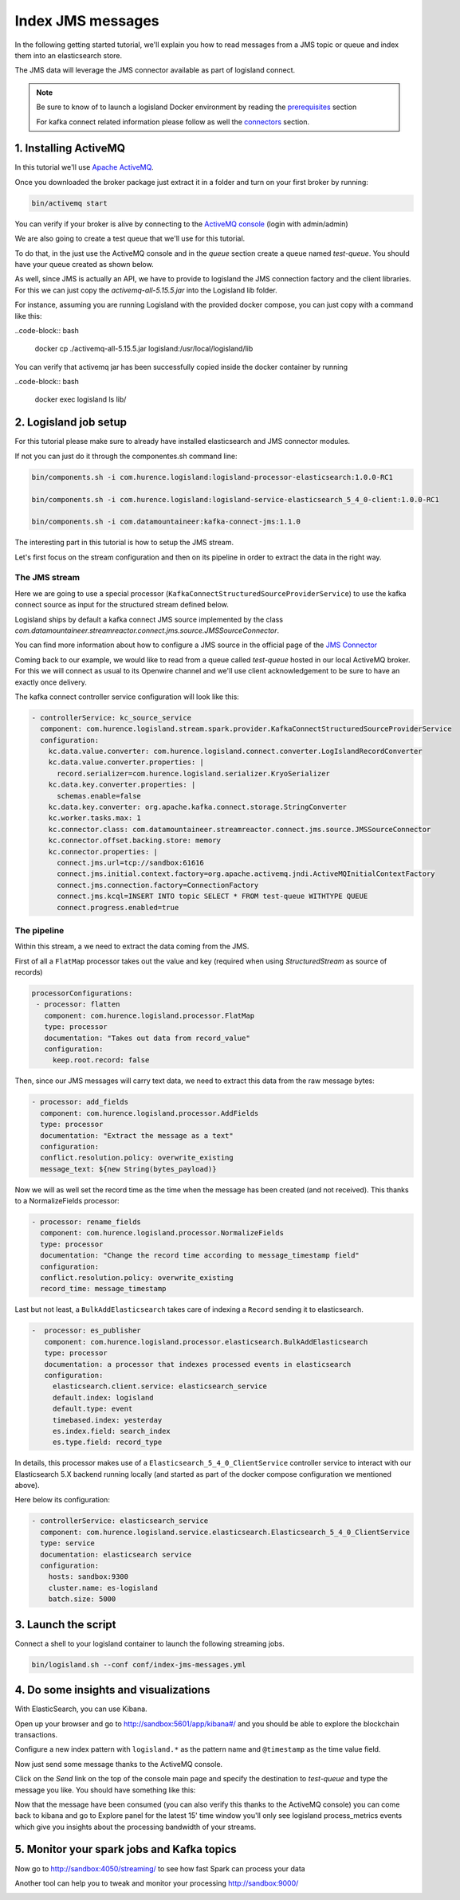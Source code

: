 Index JMS messages
==================

In the following getting started tutorial, we'll explain you how to read messages from a JMS topic or queue and index
them into an elasticsearch store.

The JMS data will leverage the JMS connector available as part of logisland connect.


.. note::

    Be sure to know of to launch a logisland Docker environment by reading the `prerequisites <./prerequisites.html>`_ section

    For kafka connect related information please follow as well the `connectors <../connectors.html>`_ section.



1. Installing ActiveMQ
----------------------

In this tutorial we'll use `Apache ActiveMQ <http://activemq.apache.org/>`_.

Once you downloaded the broker package just extract it in a folder and turn on your first broker by
running:

.. code-block:: bash

  bin/activemq start

You can verify if your broker is alive by connecting to the `ActiveMQ console <http://localhost:8161/admin/>`_ (login with admin/admin)

We are also going to create a test queue that we'll use for this tutorial.

To do that, in the just use the ActiveMQ console and in the *queue* section create a queue named *test-queue*.
You should have your queue created as shown below.

.. image:: /_static/activemq-create-queue.png


As well, since JMS is actually an API, we have to provide to logisland the JMS connection factory and the client libraries. For this we can just copy the *activemq-all-5.15.5.jar* into the Logisland lib folder.

For instance, assuming you are running Logisland with the provided docker compose, you can just copy with a command like this:

..code-block:: bash

  docker cp ./activemq-all-5.15.5.jar logisland:/usr/local/logisland/lib


You can verify that activemq jar has been successfully copied inside the docker container by running

..code-block:: bash

  docker exec logisland ls lib/


2. Logisland job setup
----------------------


For this tutorial please make sure to already have installed elasticsearch and JMS connector modules.

If not you can just do it through the componentes.sh command line:

.. code-block:: sh

    bin/components.sh -i com.hurence.logisland:logisland-processor-elasticsearch:1.0.0-RC1

    bin/components.sh -i com.hurence.logisland:logisland-service-elasticsearch_5_4_0-client:1.0.0-RC1

    bin/components.sh -i com.datamountaineer:kafka-connect-jms:1.1.0



The interesting part in this tutorial is how to setup the JMS stream.

Let's first focus on the stream configuration and then on its pipeline in order to extract the data in the right way.


==============
The JMS stream
==============

Here we are going to use a special processor (``KafkaConnectStructuredSourceProviderService``) to use the kafka connect source as input for the structured stream defined below.

Logisland ships by default a kafka connect JMS source implemented by the class *com.datamountaineer.streamreactor.connect.jms.source.JMSSourceConnector*.

.. note::
You can find more information about how to configure a JMS source in the official page of the `JMS Connector <https://lenses.stream/1.1/connectors/source/jms.html>`_


Coming back to our example, we would like to read from a queue called *test-queue* hosted in our local ActiveMQ broker.
For this we will connect as usual to its Openwire channel and we'll use client acknowledgement to be sure to have an exactly once delivery.

The kafka connect controller service configuration will look like this:

.. code-block:: yaml

    - controllerService: kc_source_service
      component: com.hurence.logisland.stream.spark.provider.KafkaConnectStructuredSourceProviderService
      configuration:
        kc.data.value.converter: com.hurence.logisland.connect.converter.LogIslandRecordConverter
        kc.data.value.converter.properties: |
          record.serializer=com.hurence.logisland.serializer.KryoSerializer
        kc.data.key.converter.properties: |
          schemas.enable=false
        kc.data.key.converter: org.apache.kafka.connect.storage.StringConverter
        kc.worker.tasks.max: 1
        kc.connector.class: com.datamountaineer.streamreactor.connect.jms.source.JMSSourceConnector
        kc.connector.offset.backing.store: memory
        kc.connector.properties: |
          connect.jms.url=tcp://sandbox:61616
          connect.jms.initial.context.factory=org.apache.activemq.jndi.ActiveMQInitialContextFactory
          connect.jms.connection.factory=ConnectionFactory
          connect.jms.kcql=INSERT INTO topic SELECT * FROM test-queue WITHTYPE QUEUE
          connect.progress.enabled=true


============
The pipeline
============

Within this stream, a we need to extract the data coming from the JMS.

First of all a ``FlatMap`` processor takes out the value and key (required when using *StructuredStream* as source of records)

.. code-block:: yaml

       processorConfigurations:
        - processor: flatten
          component: com.hurence.logisland.processor.FlatMap
          type: processor
          documentation: "Takes out data from record_value"
          configuration:
            keep.root.record: false


Then, since our JMS messages will carry text data, we need to extract this data from the raw message bytes:


.. code-block:: yaml


    - processor: add_fields
      component: com.hurence.logisland.processor.AddFields
      type: processor
      documentation: "Extract the message as a text"
      configuration:
      conflict.resolution.policy: overwrite_existing
      message_text: ${new String(bytes_payload)}

Now we will as well set the record time as the time when the message has been created (and not received).
This thanks to a NormalizeFields processor:

.. code-block:: yaml

  - processor: rename_fields
    component: com.hurence.logisland.processor.NormalizeFields
    type: processor
    documentation: "Change the record time according to message_timestamp field"
    configuration:
    conflict.resolution.policy: overwrite_existing
    record_time: message_timestamp

Last but not least, a ``BulkAddElasticsearch`` takes care of indexing a ``Record`` sending it to elasticsearch.

.. code-block:: yaml

       -  processor: es_publisher
          component: com.hurence.logisland.processor.elasticsearch.BulkAddElasticsearch
          type: processor
          documentation: a processor that indexes processed events in elasticsearch
          configuration:
            elasticsearch.client.service: elasticsearch_service
            default.index: logisland
            default.type: event
            timebased.index: yesterday
            es.index.field: search_index
            es.type.field: record_type


In details, this processor makes use of a ``Elasticsearch_5_4_0_ClientService`` controller service to interact with our Elasticsearch 5.X backend
running locally (and started as part of the docker compose configuration we mentioned above).

Here below its configuration:

.. code-block:: yaml

    - controllerService: elasticsearch_service
      component: com.hurence.logisland.service.elasticsearch.Elasticsearch_5_4_0_ClientService
      type: service
      documentation: elasticsearch service
      configuration:
        hosts: sandbox:9300
        cluster.name: es-logisland
        batch.size: 5000


3. Launch the script
--------------------
Connect a shell to your logisland container to launch the following streaming jobs.

.. code-block:: sh

    bin/logisland.sh --conf conf/index-jms-messages.yml


4. Do some insights and visualizations
--------------------------------------

With ElasticSearch, you can use Kibana.

Open up your browser and go to http://sandbox:5601/app/kibana#/ and you should be able to explore the blockchain transactions.


Configure a new index pattern with ``logisland.*`` as the pattern name and ``@timestamp`` as the time value field.

.. image:: /_static/kibana-configure-index.png

Now just send some message thanks to the ActiveMQ console.

Click on the *Send* link on the top of the console main page and specify the destination to *test-queue* and type the message you like. You should have something like this:

.. image:: /_static/activemq-send-message.png

Now that the message have been consumed (you can also verify this thanks to the ActiveMQ console) you can come back to kibana and go to Explore panel for the latest 15' time window you'll only see logisland process_metrics events which give you
insights about the processing bandwidth of your streams.


.. image:: /_static/kibana-jms-records.png



5. Monitor your spark jobs and Kafka topics
-------------------------------------------
Now go to `http://sandbox:4050/streaming/ <http://sandbox:4050/streaming/>`_ to see how fast Spark can process
your data

.. image:: /_static/spark-job-monitoring.png

Another tool can help you to tweak and monitor your processing `http://sandbox:9000/ <http://sandbox:9000>`_

.. image:: /_static/kafka-mgr.png



